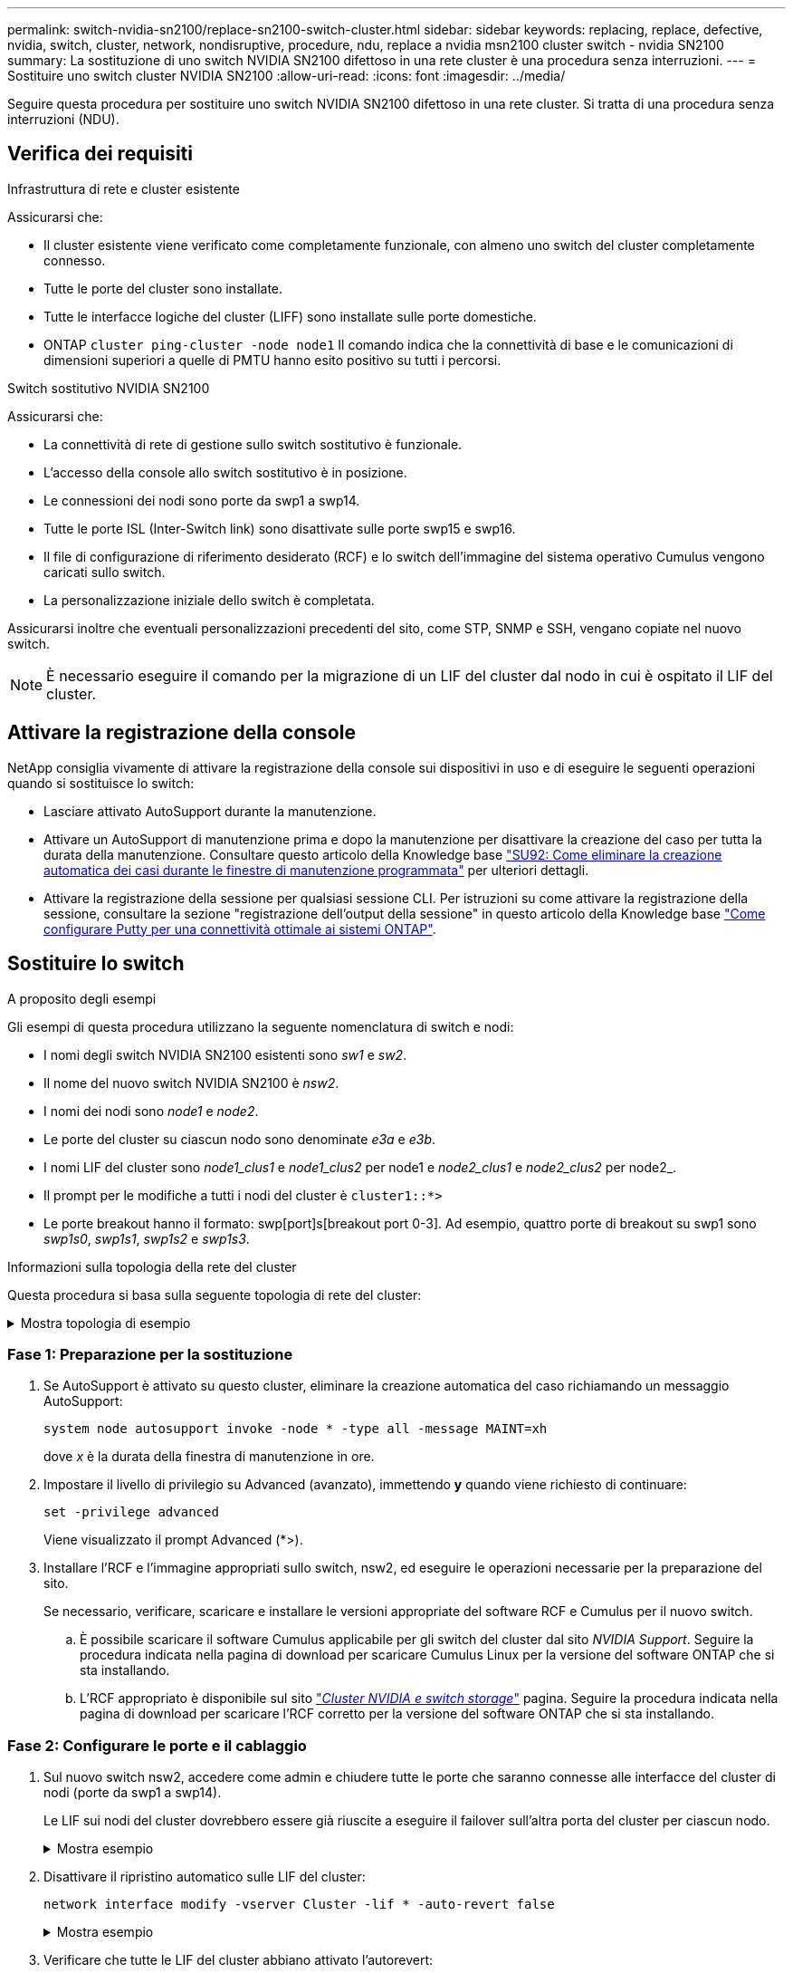 ---
permalink: switch-nvidia-sn2100/replace-sn2100-switch-cluster.html 
sidebar: sidebar 
keywords: replacing, replace, defective, nvidia, switch, cluster, network, nondisruptive, procedure, ndu, replace a nvidia msn2100 cluster switch - nvidia SN2100 
summary: La sostituzione di uno switch NVIDIA SN2100 difettoso in una rete cluster è una procedura senza interruzioni. 
---
= Sostituire uno switch cluster NVIDIA SN2100
:allow-uri-read: 
:icons: font
:imagesdir: ../media/


[role="lead"]
Seguire questa procedura per sostituire uno switch NVIDIA SN2100 difettoso in una rete cluster. Si tratta di una procedura senza interruzioni (NDU).



== Verifica dei requisiti

.Infrastruttura di rete e cluster esistente
Assicurarsi che:

* Il cluster esistente viene verificato come completamente funzionale, con almeno uno switch del cluster completamente connesso.
* Tutte le porte del cluster sono installate.
* Tutte le interfacce logiche del cluster (LIFF) sono installate sulle porte domestiche.
* ONTAP `cluster ping-cluster -node node1` Il comando indica che la connettività di base e le comunicazioni di dimensioni superiori a quelle di PMTU hanno esito positivo su tutti i percorsi.


.Switch sostitutivo NVIDIA SN2100
Assicurarsi che:

* La connettività di rete di gestione sullo switch sostitutivo è funzionale.
* L'accesso della console allo switch sostitutivo è in posizione.
* Le connessioni dei nodi sono porte da swp1 a swp14.
* Tutte le porte ISL (Inter-Switch link) sono disattivate sulle porte swp15 e swp16.
* Il file di configurazione di riferimento desiderato (RCF) e lo switch dell'immagine del sistema operativo Cumulus vengono caricati sullo switch.
* La personalizzazione iniziale dello switch è completata.


Assicurarsi inoltre che eventuali personalizzazioni precedenti del sito, come STP, SNMP e SSH, vengano copiate nel nuovo switch.


NOTE: È necessario eseguire il comando per la migrazione di un LIF del cluster dal nodo in cui è ospitato il LIF del cluster.



== Attivare la registrazione della console

NetApp consiglia vivamente di attivare la registrazione della console sui dispositivi in uso e di eseguire le seguenti operazioni quando si sostituisce lo switch:

* Lasciare attivato AutoSupport durante la manutenzione.
* Attivare un AutoSupport di manutenzione prima e dopo la manutenzione per disattivare la creazione del caso per tutta la durata della manutenzione. Consultare questo articolo della Knowledge base https://kb.netapp.com/Support_Bulletins/Customer_Bulletins/SU92["SU92: Come eliminare la creazione automatica dei casi durante le finestre di manutenzione programmata"^] per ulteriori dettagli.
* Attivare la registrazione della sessione per qualsiasi sessione CLI. Per istruzioni su come attivare la registrazione della sessione, consultare la sezione "registrazione dell'output della sessione" in questo articolo della Knowledge base https://kb.netapp.com/on-prem/ontap/Ontap_OS/OS-KBs/How_to_configure_PuTTY_for_optimal_connectivity_to_ONTAP_systems["Come configurare Putty per una connettività ottimale ai sistemi ONTAP"^].




== Sostituire lo switch

.A proposito degli esempi
Gli esempi di questa procedura utilizzano la seguente nomenclatura di switch e nodi:

* I nomi degli switch NVIDIA SN2100 esistenti sono _sw1_ e _sw2_.
* Il nome del nuovo switch NVIDIA SN2100 è _nsw2_.
* I nomi dei nodi sono _node1_ e _node2_.
* Le porte del cluster su ciascun nodo sono denominate _e3a_ e _e3b_.
* I nomi LIF del cluster sono _node1_clus1_ e _node1_clus2_ per node1 e _node2_clus1_ e _node2_clus2_ per node2_.
* Il prompt per le modifiche a tutti i nodi del cluster è `cluster1::*>`
* Le porte breakout hanno il formato: swp[port]s[breakout port 0-3]. Ad esempio, quattro porte di breakout su swp1 sono _swp1s0_, _swp1s1_, _swp1s2_ e _swp1s3_.


.Informazioni sulla topologia della rete del cluster
Questa procedura si basa sulla seguente topologia di rete del cluster:

.Mostra topologia di esempio
[%collapsible]
====
[listing, subs="+quotes"]
----
cluster1::*> *network port show -ipspace Cluster*

Node: node1
                                                                        Ignore
                                                  Speed(Mbps)  Health   Health
Port      IPspace      Broadcast Domain Link MTU  Admin/Oper   Status   Status
--------- ------------ ---------------- ---- ---- ------------ -------- ------
e3a       Cluster      Cluster          up   9000  auto/100000 healthy  false
e3b       Cluster      Cluster          up   9000  auto/100000 healthy  false

Node: node2
                                                                        Ignore
                                                  Speed(Mbps)  Health   Health
Port      IPspace      Broadcast Domain Link MTU  Admin/Oper   Status   Status
--------- ------------ ---------------- ---- ---- ------------ -------- ------
e3a       Cluster      Cluster          up   9000  auto/100000 healthy  false
e3b       Cluster      Cluster          up   9000  auto/100000 healthy  false


cluster1::*> *network interface show -vserver Cluster*

            Logical    Status     Network            Current       Current Is
Vserver     Interface  Admin/Oper Address/Mask       Node          Port    Home
----------- ---------- ---------- ------------------ ------------- ------- ----
Cluster
            node1_clus1  up/up    169.254.209.69/16  node1         e3a     true
            node1_clus2  up/up    169.254.49.125/16  node1         e3b     true
            node2_clus1  up/up    169.254.47.194/16  node2         e3a     true
            node2_clus2  up/up    169.254.19.183/16  node2         e3b     true


cluster1::*> *network device-discovery show -protocol lldp*
Node/       Local  Discovered
Protocol    Port   Device (LLDP: ChassisID)  Interface     Platform
----------- ------ ------------------------- ------------  ----------------
node1      /lldp
            e3a    sw1 (b8:ce:f6:19:1a:7e)   swp3          -
            e3b    sw2 (b8:ce:f6:19:1b:96)   swp3          -
node2      /lldp
            e3a    sw1 (b8:ce:f6:19:1a:7e)   swp4          -
            e3b    sw2 (b8:ce:f6:19:1b:96)   swp4          -
----
+

[listing, subs="+quotes"]
----
cumulus@sw1:~$ *net show lldp*

LocalPort  Speed  Mode        RemoteHost         RemotePort
---------  -----  ----------  -----------------  -----------
swp3       100G   Trunk/L2    sw2                e3a
swp4       100G   Trunk/L2    sw2                e3a
swp15      100G   BondMember  sw2                swp15
swp16      100G   BondMember  sw2                swp16


cumulus@sw2:~$ *net show lldp*

LocalPort  Speed  Mode        RemoteHost         RemotePort
---------  -----  ----------  -----------------  -----------
swp3       100G   Trunk/L2    sw1                e3b
swp4       100G   Trunk/L2    sw1                e3b
swp15      100G   BondMember  sw1                swp15
swp16      100G   BondMember  sw1                swp16
----
====


=== Fase 1: Preparazione per la sostituzione

. Se AutoSupport è attivato su questo cluster, eliminare la creazione automatica del caso richiamando un messaggio AutoSupport:
+
`system node autosupport invoke -node * -type all -message MAINT=xh`

+
dove _x_ è la durata della finestra di manutenzione in ore.

. Impostare il livello di privilegio su Advanced (avanzato), immettendo *y* quando viene richiesto di continuare:
+
`set -privilege advanced`

+
Viene visualizzato il prompt Advanced (*>).

. Installare l'RCF e l'immagine appropriati sullo switch, nsw2, ed eseguire le operazioni necessarie per la preparazione del sito.
+
Se necessario, verificare, scaricare e installare le versioni appropriate del software RCF e Cumulus per il nuovo switch.

+
.. È possibile scaricare il software Cumulus applicabile per gli switch del cluster dal sito _NVIDIA Support_. Seguire la procedura indicata nella pagina di download per scaricare Cumulus Linux per la versione del software ONTAP che si sta installando.
.. L'RCF appropriato è disponibile sul sito link:https://mysupport.netapp.com/site/products/all/details/nvidia-cluster-storage-switch/downloads-tab["_Cluster NVIDIA e switch storage_"^] pagina. Seguire la procedura indicata nella pagina di download per scaricare l'RCF corretto per la versione del software ONTAP che si sta installando.






=== Fase 2: Configurare le porte e il cablaggio

. Sul nuovo switch nsw2, accedere come admin e chiudere tutte le porte che saranno connesse alle interfacce del cluster di nodi (porte da swp1 a swp14).
+
Le LIF sui nodi del cluster dovrebbero essere già riuscite a eseguire il failover sull'altra porta del cluster per ciascun nodo.

+
.Mostra esempio
[%collapsible]
====
[listing, subs="+quotes"]
----
cumulus@nsw2:~$ *net add interface swp1s0-3, swp2s0-3, swp3-14 link down*
cumulus@nsw2:~$ *net pending*
cumulus@nsw2:~$ *net commit*
----
====
. Disattivare il ripristino automatico sulle LIF del cluster:
+
`network interface modify -vserver Cluster -lif * -auto-revert false`

+
.Mostra esempio
[%collapsible]
====
[listing, subs="+quotes"]
----
cluster1::*> *network interface modify -vserver Cluster -lif * -auto-revert false*

Warning: Disabling the auto-revert feature of the cluster logical interface may effect the availability of your cluster network. Are you sure you want to continue? {y|n}: *y*
----
====
. Verificare che tutte le LIF del cluster abbiano attivato l'autorevert:
+
`net interface show -vserver Cluster -fields auto-revert`

. Spegnere le porte ISL swp15 e swp16 sullo switch SN2100 sw1.
+
.Mostra esempio
[%collapsible]
====
[listing, subs="+quotes"]
----
cumulus@sw1:~$ *net add interface swp15-16 link down*
cumulus@sw1:~$ *net pending*
cumulus@sw1:~$ *net commit*
----
====
. Rimuovere tutti i cavi dallo switch SN2100 sw1, quindi collegarli alle stesse porte dello switch SN2100 nsw2.
. Attivare le porte ISL swp15 e swp16 tra gli switch sw1 e nsw2.
+
.Mostra esempio
[%collapsible]
====
I seguenti comandi abilitano le porte ISL swp15 e swp16 sullo switch sw1:

[listing, subs="+quotes"]
----
cumulus@sw1:~$ *net del interface swp15-16 link down*
cumulus@sw1:~$ *net pending*
cumulus@sw1:~$ *net commit*
----
L'esempio seguente mostra che le porte ISL sono installate sullo switch sw1:

[listing, subs="+quotes"]
----
cumulus@sw1:~$ *net show interface*

State  Name         Spd   MTU    Mode        LLDP           Summary
-----  -----------  ----  -----  ----------  -------------- ----------------------
...
...
UP     swp15        100G  9216   BondMember  nsw2 (swp15)   Master: cluster_isl(UP)
UP     swp16        100G  9216   BondMember  nsw2 (swp16)   Master: cluster_isl(UP)
----
+ il seguente esempio mostra che le porte ISL sono installate sullo switch nsw2:

+

[listing, subs="+quotes"]
----
cumulus@nsw2:~$ *net show interface*

State  Name         Spd   MTU    Mode        LLDP           Summary
-----  -----------  ----  -----  ----------  -------------  -----------------------
...
...
UP     swp15        100G  9216   BondMember  sw1 (swp15)    Master: cluster_isl(UP)
UP     swp16        100G  9216   BondMember  sw1 (swp16)    Master: cluster_isl(UP)
----
====
. Verificare la porta `e3b` è attivo su tutti i nodi:
+
`network port show -ipspace Cluster`

+
.Mostra esempio
[%collapsible]
====
L'output dovrebbe essere simile a quanto segue:

[listing, subs="+quotes"]
----
cluster1::*> *network port show -ipspace Cluster*

Node: node1
                                                                         Ignore
                                                   Speed(Mbps)  Health   Health
Port      IPspace      Broadcast Domain Link MTU   Admin/Oper   Status   Status
--------- ------------ ---------------- ---- ----- ------------ -------- -------
e3a       Cluster      Cluster          up   9000  auto/100000  healthy  false
e3b       Cluster      Cluster          up   9000  auto/100000  healthy  false


Node: node2
                                                                         Ignore
                                                   Speed(Mbps) Health    Health
Port      IPspace      Broadcast Domain Link MTU   Admin/Oper  Status    Status
--------- ------------ ---------------- ---- ----- ----------- --------- -------
e3a       Cluster      Cluster          up   9000  auto/100000  healthy  false
e3b       Cluster      Cluster          up   9000  auto/100000  healthy  false
----
====
. Le porte del cluster su ciascun nodo sono ora collegate agli switch del cluster nel seguente modo, dal punto di vista dei nodi:
+
.Mostra esempio
[%collapsible]
====
[listing, subs="+quotes"]
----
cluster1::*> *network device-discovery show -protocol lldp*
Node/       Local  Discovered
Protocol    Port   Device (LLDP: ChassisID)  Interface     Platform
----------- ------ ------------------------- ------------  ----------------
node1      /lldp
            e3a    sw1  (b8:ce:f6:19:1a:7e)   swp3          -
            e3b    nsw2 (b8:ce:f6:19:1b:b6)   swp3          -
node2      /lldp
            e3a    sw1  (b8:ce:f6:19:1a:7e)   swp4          -
            e3b    nsw2 (b8:ce:f6:19:1b:b6)   swp4          -
----
====
. Verificare che tutte le porte del cluster di nodi siano in funzione:
+
`net show interface`

+
.Mostra esempio
[%collapsible]
====
[listing, subs="+quotes"]
----
cumulus@nsw2:~$ *net show interface*

State  Name         Spd   MTU    Mode        LLDP              Summary
-----  -----------  ----  -----  ----------  ----------------- ----------------------
...
...
UP     swp3         100G  9216   Trunk/L2                      Master: bridge(UP)
UP     swp4         100G  9216   Trunk/L2                      Master: bridge(UP)
UP     swp15        100G  9216   BondMember  sw1 (swp15)       Master: cluster_isl(UP)
UP     swp16        100G  9216   BondMember  sw1 (swp16)       Master: cluster_isl(UP)
----
====
. Verificare che entrambi i nodi dispongano di una connessione a ciascuno switch:
+
`net show lldp`

+
.Mostra esempio
[%collapsible]
====
L'esempio seguente mostra i risultati appropriati per entrambi gli switch:

[listing, subs="+quotes"]
----
cumulus@sw1:~$ *net show lldp*

LocalPort  Speed  Mode        RemoteHost         RemotePort
---------  -----  ----------  -----------------  -----------
swp3       100G   Trunk/L2    node1              e3a
swp4       100G   Trunk/L2    node2              e3a
swp15      100G   BondMember  nsw2               swp15
swp16      100G   BondMember  nsw2               swp16


cumulus@nsw2:~$ *net show lldp*

LocalPort  Speed  Mode        RemoteHost         RemotePort
---------  -----  ----------  -----------------  -----------
swp3       100G   Trunk/L2    node1                e3b
swp4       100G   Trunk/L2    node2                e3b
swp15      100G   BondMember  sw1                swp15
swp16      100G   BondMember  sw1                swp16
----
====
. Abilitare il ripristino automatico sulle LIF del cluster:
+
`cluster1::*> network interface modify -vserver Cluster -lif * -auto-revert true`

. Sullo switch nsw2, richiamare le porte collegate alle porte di rete dei nodi.
+
.Mostra esempio
[%collapsible]
====
[listing, subs="+quotes"]
----
cumulus@nsw2:~$ *net del interface swp1-14 link down*
cumulus@nsw2:~$ *net pending*
cumulus@nsw2:~$ *net commit*
----
====
. Visualizzare le informazioni sui nodi di un cluster:
+
`cluster show`

+
.Mostra esempio
[%collapsible]
====
Questo esempio mostra che l'integrità del nodo per node1 e node2 in questo cluster è vera:

[listing, subs="+quotes"]
----
cluster1::*> *cluster show*

Node          Health  Eligibility
------------- ------- ------------
node1         true    true
node2         true    true
----
====
. Verificare che tutte le porte del cluster fisico siano installate:
+
`network port show ipspace Cluster`

+
.Mostra esempio
[%collapsible]
====
[listing, subs="+quotes"]
----
cluster1::*> *network port show -ipspace Cluster*

Node node1                                                               Ignore
                                                    Speed(Mbps) Health   Health
Port      IPspace     Broadcast Domain  Link  MTU   Admin/Oper  Status   Status
--------- ----------- ----------------- ----- ----- ----------- -------- ------
e3a       Cluster     Cluster           up    9000  auto/10000  healthy  false
e3b       Cluster     Cluster           up    9000  auto/10000  healthy  false

Node: node2
                                                                         Ignore
                                                    Speed(Mbps) Health   Health
Port      IPspace      Broadcast Domain Link  MTU   Admin/Oper  Status   Status
--------- ------------ ---------------- ----- ----- ----------- -------- ------
e3a       Cluster      Cluster          up    9000  auto/10000  healthy  false
e3b       Cluster      Cluster          up    9000  auto/10000  healthy  false
----
====




=== Fase 3: Verificare la configurazione

. Verificare che la rete del cluster sia in buone condizioni.
+
.Mostra esempio
[%collapsible]
====
[listing, subs="+quotes"]
----
cumulus@sw1:~$ *net show lldp*

LocalPort  Speed  Mode        RemoteHost      RemotePort
---------  -----  ----------  --------------  -----------
swp3       100G   Trunk/L2    node1           e3a
swp4       100G   Trunk/L2    node2           e3a
swp15      100G   BondMember  nsw2            swp15
swp16      100G   BondMember  nsw2            swp16
----
====
. Modificare nuovamente il livello di privilegio in admin:
+
`set -privilege admin`

. Se è stata eliminata la creazione automatica del caso, riattivarla richiamando un messaggio AutoSupport:
+
`system node autosupport invoke -node * -type all -message MAINT=END`



.Quali sono le prossime novità?
link:../switch-cshm/config-overview.html["Configurare il monitoraggio dello stato dello switch"].
